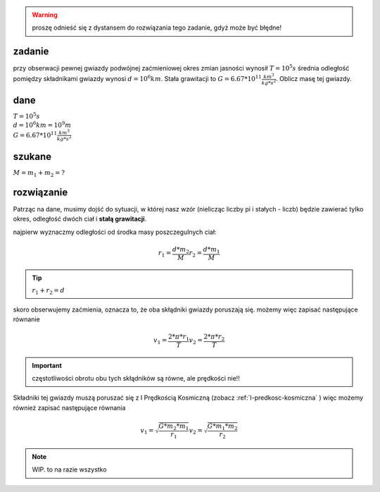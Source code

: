 .. warning::
   proszę odnieść się z dystansem do rozwiązania tego zadanie,
   gdyż może być błędne!

**zadanie**
-----------

przy obserwacji pewnej gwiazdy podwójnej zaćmieniowej
okres zmian jasności wynosił :math:`T=10^5 s` średnia odległość
pomiędzy składnikami gwiazdy wynosi :math:`d=10^6 km`. Stała grawitacji
to :math:`G=6.67 * 10^{11} \frac{km^3}{kg * s^2}`. Oblicz masę tej gwiazdy.

**dane**
--------

| :math:`T = 10^5 s`
| :math:`d = 10^6 km = 10^9 m`
| :math:`G=6.67 * 10^11 \frac{km^3}{kg * s^2}`

**szukane**
-----------

:math:`M = m_1 + m_2 = ?`

**rozwiązanie**
---------------

Patrząc na dane, musimy dojść do sytuacji, w której nasz wzór (nielicząc liczby pi i stałych - liczb)
będzie zawierać tylko okres, odległość dwóch ciał i **stałą grawitacji**.

najpierw wyznaczmy odległości od środka masy poszczegulnych ciał:

.. math::
   r_1 = \frac{d * m_2}{M}
   r_2 = \frac{d * m_1}{M}

.. tip:: :math:`r_1 + r_2 = d`

skoro obserwujemy zaćmienia, oznacza to, że oba skłądniki gwiazdy poruszają się.
możemy więc zapisać następujące równanie

.. math::
   v_1 = \frac{2 * \pi * r_1}{T}
   v_2 = \frac{2 * \pi * r_2}{T}

.. important:: częstotliwości obrotu obu tych skłądników są równe, ale prędkości nie!!

Składniki tej gwiazdy muszą poruszać się z I Prędkością Kosmiczną 
(zobacz :ref:`I-predkosc-kosmiczna` )
więc możemy również zapisać następujące równania

.. math::
   v_1 = \sqrt{\frac{G * m_2 * m_1}{r_1}}
   v_2 = \sqrt{\frac{G * m_1 * m_2}{r_2}}

.. note::
   WIP. to na razie wszystko
